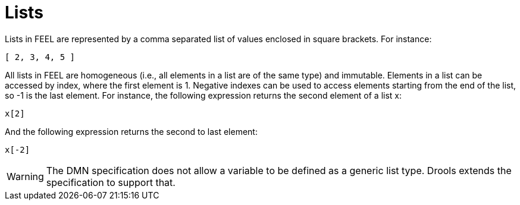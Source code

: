[#feel_semantics_datatypes_list]
= Lists
:imagesdir: ..

Lists in FEEL are represented by a comma separated list of values enclosed in square brackets. For instance:
```
[ 2, 3, 4, 5 ]
```

All lists in FEEL are homogeneous (i.e., all elements in a list are of the same type) and immutable. Elements in a list
can be accessed by index, where the first element is 1. Negative indexes can be used to access elements starting from the
end of the list, so -1 is the last element. For instance, the following expression returns the second element of a list x:

```
x[2]
```

And the following expression returns the second to last element:

```
x[-2]
```

WARNING: The DMN specification does not allow a variable to be defined as a generic list type. Drools extends the
specification to support that.





